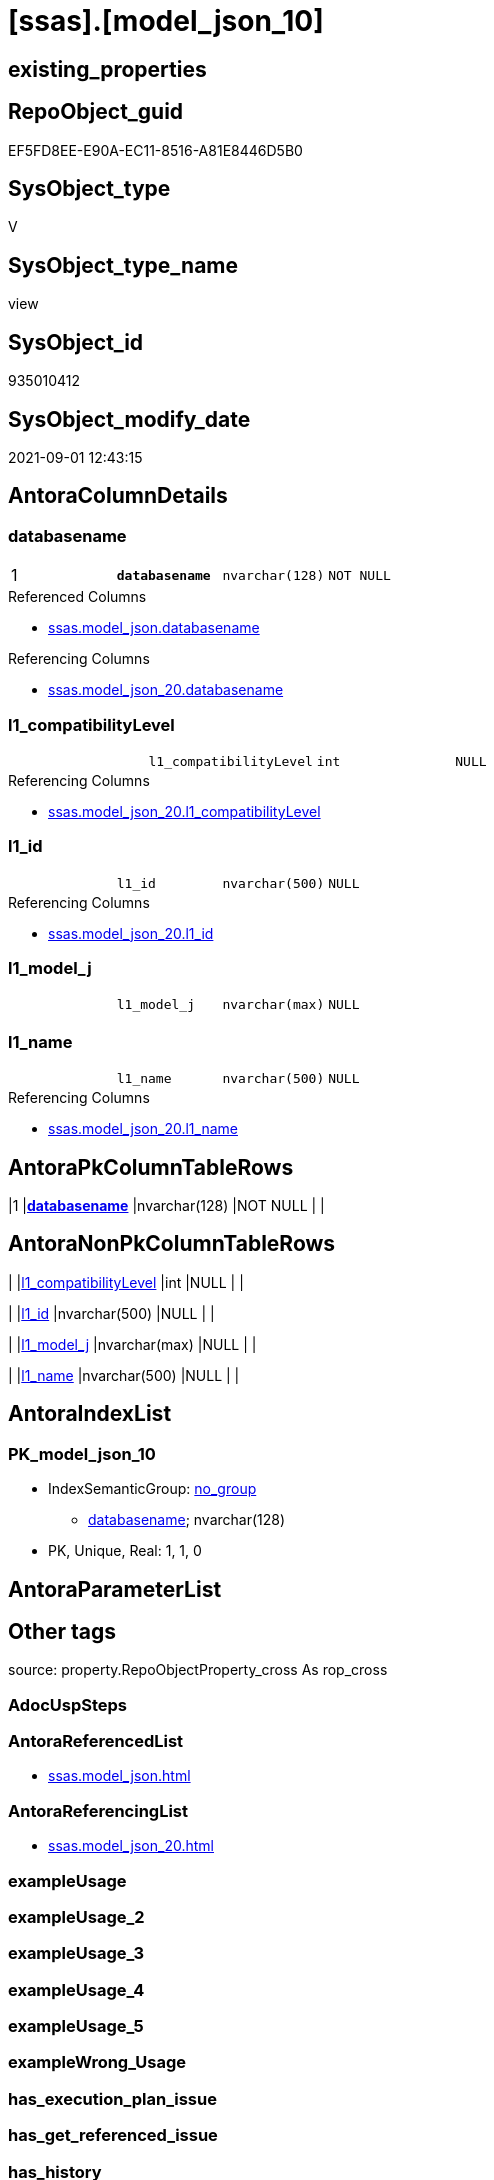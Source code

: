 = [ssas].[model_json_10]

== existing_properties

// tag::existing_properties[]
:ExistsProperty--antorareferencedlist:
:ExistsProperty--antorareferencinglist:
:ExistsProperty--is_repo_managed:
:ExistsProperty--is_ssas:
:ExistsProperty--pk_index_guid:
:ExistsProperty--pk_indexpatterncolumndatatype:
:ExistsProperty--pk_indexpatterncolumnname:
:ExistsProperty--referencedobjectlist:
:ExistsProperty--sql_modules_definition:
:ExistsProperty--FK:
:ExistsProperty--AntoraIndexList:
:ExistsProperty--Columns:
// end::existing_properties[]

== RepoObject_guid

// tag::RepoObject_guid[]
EF5FD8EE-E90A-EC11-8516-A81E8446D5B0
// end::RepoObject_guid[]

== SysObject_type

// tag::SysObject_type[]
V 
// end::SysObject_type[]

== SysObject_type_name

// tag::SysObject_type_name[]
view
// end::SysObject_type_name[]

== SysObject_id

// tag::SysObject_id[]
935010412
// end::SysObject_id[]

== SysObject_modify_date

// tag::SysObject_modify_date[]
2021-09-01 12:43:15
// end::SysObject_modify_date[]

== AntoraColumnDetails

// tag::AntoraColumnDetails[]
[#column-databasename]
=== databasename

[cols="d,m,m,m,m,d"]
|===
|1
|*databasename*
|nvarchar(128)
|NOT NULL
|
|
|===

.Referenced Columns
--
* xref:ssas.model_json.adoc#column-databasename[+ssas.model_json.databasename+]
--

.Referencing Columns
--
* xref:ssas.model_json_20.adoc#column-databasename[+ssas.model_json_20.databasename+]
--


[#column-l1_compatibilityLevel]
=== l1_compatibilityLevel

[cols="d,m,m,m,m,d"]
|===
|
|l1_compatibilityLevel
|int
|NULL
|
|
|===

.Referencing Columns
--
* xref:ssas.model_json_20.adoc#column-l1_compatibilityLevel[+ssas.model_json_20.l1_compatibilityLevel+]
--


[#column-l1_id]
=== l1_id

[cols="d,m,m,m,m,d"]
|===
|
|l1_id
|nvarchar(500)
|NULL
|
|
|===

.Referencing Columns
--
* xref:ssas.model_json_20.adoc#column-l1_id[+ssas.model_json_20.l1_id+]
--


[#column-l1_model_j]
=== l1_model_j

[cols="d,m,m,m,m,d"]
|===
|
|l1_model_j
|nvarchar(max)
|NULL
|
|
|===


[#column-l1_name]
=== l1_name

[cols="d,m,m,m,m,d"]
|===
|
|l1_name
|nvarchar(500)
|NULL
|
|
|===

.Referencing Columns
--
* xref:ssas.model_json_20.adoc#column-l1_name[+ssas.model_json_20.l1_name+]
--


// end::AntoraColumnDetails[]

== AntoraPkColumnTableRows

// tag::AntoraPkColumnTableRows[]
|1
|*<<column-databasename>>*
|nvarchar(128)
|NOT NULL
|
|





// end::AntoraPkColumnTableRows[]

== AntoraNonPkColumnTableRows

// tag::AntoraNonPkColumnTableRows[]

|
|<<column-l1_compatibilityLevel>>
|int
|NULL
|
|

|
|<<column-l1_id>>
|nvarchar(500)
|NULL
|
|

|
|<<column-l1_model_j>>
|nvarchar(max)
|NULL
|
|

|
|<<column-l1_name>>
|nvarchar(500)
|NULL
|
|

// end::AntoraNonPkColumnTableRows[]

== AntoraIndexList

// tag::AntoraIndexList[]

[#index-PK_model_json_10]
=== PK_model_json_10

* IndexSemanticGroup: xref:other/IndexSemanticGroup.adoc#_no_group[no_group]
+
--
* <<column-databasename>>; nvarchar(128)
--
* PK, Unique, Real: 1, 1, 0

// end::AntoraIndexList[]

== AntoraParameterList

// tag::AntoraParameterList[]

// end::AntoraParameterList[]

== Other tags

source: property.RepoObjectProperty_cross As rop_cross


=== AdocUspSteps

// tag::adocuspsteps[]

// end::adocuspsteps[]


=== AntoraReferencedList

// tag::antorareferencedlist[]
* xref:ssas.model_json.adoc[]
// end::antorareferencedlist[]


=== AntoraReferencingList

// tag::antorareferencinglist[]
* xref:ssas.model_json_20.adoc[]
// end::antorareferencinglist[]


=== exampleUsage

// tag::exampleusage[]

// end::exampleusage[]


=== exampleUsage_2

// tag::exampleusage_2[]

// end::exampleusage_2[]


=== exampleUsage_3

// tag::exampleusage_3[]

// end::exampleusage_3[]


=== exampleUsage_4

// tag::exampleusage_4[]

// end::exampleusage_4[]


=== exampleUsage_5

// tag::exampleusage_5[]

// end::exampleusage_5[]


=== exampleWrong_Usage

// tag::examplewrong_usage[]

// end::examplewrong_usage[]


=== has_execution_plan_issue

// tag::has_execution_plan_issue[]

// end::has_execution_plan_issue[]


=== has_get_referenced_issue

// tag::has_get_referenced_issue[]

// end::has_get_referenced_issue[]


=== has_history

// tag::has_history[]

// end::has_history[]


=== has_history_columns

// tag::has_history_columns[]

// end::has_history_columns[]


=== is_persistence

// tag::is_persistence[]

// end::is_persistence[]


=== is_persistence_check_duplicate_per_pk

// tag::is_persistence_check_duplicate_per_pk[]

// end::is_persistence_check_duplicate_per_pk[]


=== is_persistence_check_for_empty_source

// tag::is_persistence_check_for_empty_source[]

// end::is_persistence_check_for_empty_source[]


=== is_persistence_delete_changed

// tag::is_persistence_delete_changed[]

// end::is_persistence_delete_changed[]


=== is_persistence_delete_missing

// tag::is_persistence_delete_missing[]

// end::is_persistence_delete_missing[]


=== is_persistence_insert

// tag::is_persistence_insert[]

// end::is_persistence_insert[]


=== is_persistence_truncate

// tag::is_persistence_truncate[]

// end::is_persistence_truncate[]


=== is_persistence_update_changed

// tag::is_persistence_update_changed[]

// end::is_persistence_update_changed[]


=== is_repo_managed

// tag::is_repo_managed[]
0
// end::is_repo_managed[]


=== is_ssas

// tag::is_ssas[]
0
// end::is_ssas[]


=== microsoft_database_tools_support

// tag::microsoft_database_tools_support[]

// end::microsoft_database_tools_support[]


=== MS_Description

// tag::ms_description[]

// end::ms_description[]


=== persistence_source_RepoObject_fullname

// tag::persistence_source_repoobject_fullname[]

// end::persistence_source_repoobject_fullname[]


=== persistence_source_RepoObject_fullname2

// tag::persistence_source_repoobject_fullname2[]

// end::persistence_source_repoobject_fullname2[]


=== persistence_source_RepoObject_guid

// tag::persistence_source_repoobject_guid[]

// end::persistence_source_repoobject_guid[]


=== persistence_source_RepoObject_xref

// tag::persistence_source_repoobject_xref[]

// end::persistence_source_repoobject_xref[]


=== pk_index_guid

// tag::pk_index_guid[]
01B0C093-EC0A-EC11-8516-A81E8446D5B0
// end::pk_index_guid[]


=== pk_IndexPatternColumnDatatype

// tag::pk_indexpatterncolumndatatype[]
nvarchar(128)
// end::pk_indexpatterncolumndatatype[]


=== pk_IndexPatternColumnName

// tag::pk_indexpatterncolumnname[]
databasename
// end::pk_indexpatterncolumnname[]


=== pk_IndexSemanticGroup

// tag::pk_indexsemanticgroup[]

// end::pk_indexsemanticgroup[]


=== ReferencedObjectList

// tag::referencedobjectlist[]
* [ssas].[model_json]
// end::referencedobjectlist[]


=== usp_persistence_RepoObject_guid

// tag::usp_persistence_repoobject_guid[]

// end::usp_persistence_repoobject_guid[]


=== UspExamples

// tag::uspexamples[]

// end::uspexamples[]


=== UspParameters

// tag::uspparameters[]

// end::uspparameters[]

== Boolean Attributes

source: property.RepoObjectProperty WHERE property_int = 1

// tag::boolean_attributes[]

// end::boolean_attributes[]

== sql_modules_definition

// tag::sql_modules_definition[]
[%collapsible]
====
[source,sql]
----

/*
Select
    Distinct
    j2.[Key]
  , j2.Type
From
    ssas.model_json As T1
    Cross Apply OpenJson ( T1.model_json )
                --As j1
                --Cross Apply OpenJson ( j1.Value )
                       As j2
order by j2.[Key]
Go
*/
CREATE View ssas.model_json_10
As
Select
    T1.databasename
  , j2.l1_name
  , j2.l1_compatibilityLevel
  , j2.l1_id
  , j2.l1_model_j
From
    ssas.model_json As T1
    Cross Apply
    OpenJson ( T1.model_utf8 Collate Database_Default )
    With
    (
        l1_name NVarchar ( 500 ) N'$.name'
      , l1_compatibilityLevel Int N'$.compatibilityLevel'
      , l1_id NVarchar ( 500 ) N'$.id'
      , l1_model_j NVarchar ( Max ) N'$.model' As Json
    )               As j2
Where
    T1.isModelJson = 1

----
====
// end::sql_modules_definition[]


